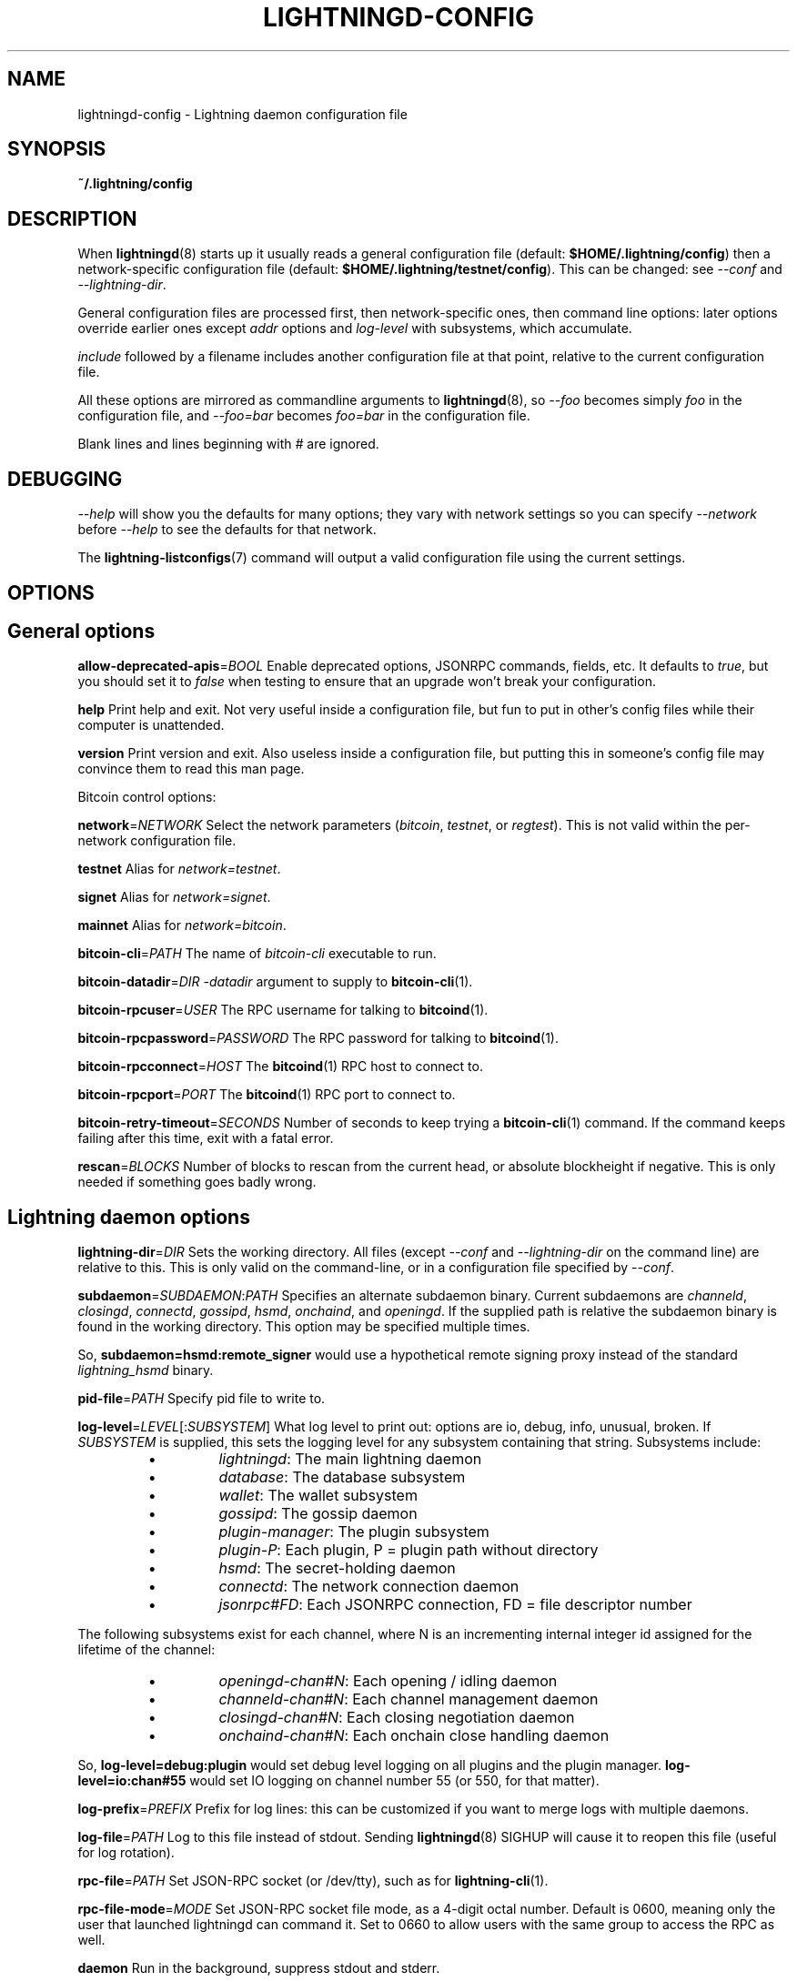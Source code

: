 .TH "LIGHTNINGD-CONFIG" "5" "" "" "lightningd-config"
.SH NAME
lightningd-config - Lightning daemon configuration file
.SH SYNOPSIS

\fB~/\.lightning/config\fR

.SH DESCRIPTION

When \fBlightningd\fR(8) starts up it usually reads a general configuration
file (default: \fB$HOME/\.lightning/config\fR) then a network-specific
configuration file (default: \fB$HOME/\.lightning/testnet/config\fR)\.  This can
be changed: see \fI--conf\fR and \fI--lightning-dir\fR\.


General configuration files are processed first, then network-specific
ones, then command line options: later options override earlier ones
except \fIaddr\fR options and \fIlog-level\fR with subsystems, which
accumulate\.


\fIinclude \fR followed by a filename includes another configuration file at that
point, relative to the current configuration file\.


All these options are mirrored as commandline arguments to
\fBlightningd\fR(8), so \fI--foo\fR becomes simply \fIfoo\fR in the configuration
file, and \fI--foo=bar\fR becomes \fIfoo=bar\fR in the configuration file\.


Blank lines and lines beginning with \fI#\fR are ignored\.

.SH DEBUGGING

\fI--help\fR will show you the defaults for many options; they vary with
network settings so you can specify \fI--network\fR before \fI--help\fR to see
the defaults for that network\.


The \fBlightning-listconfigs\fR(7) command will output a valid configuration
file using the current settings\.

.SH OPTIONS
.SH General options

 \fBallow-deprecated-apis\fR=\fIBOOL\fR
Enable deprecated options, JSONRPC commands, fields, etc\. It defaults to
\fItrue\fR, but you should set it to \fIfalse\fR when testing to ensure that an
upgrade won’t break your configuration\.


 \fBhelp\fR
Print help and exit\. Not very useful inside a configuration file, but
fun to put in other’s config files while their computer is unattended\.


 \fBversion\fR
Print version and exit\. Also useless inside a configuration file, but
putting this in someone’s config file may convince them to read this man
page\.


Bitcoin control options:


 \fBnetwork\fR=\fINETWORK\fR
Select the network parameters (\fIbitcoin\fR, \fItestnet\fR, or \fIregtest\fR)\.
This is not valid within the per-network configuration file\.


 \fBtestnet\fR
Alias for \fInetwork=testnet\fR\.


 \fBsignet\fR
Alias for \fInetwork=signet\fR\.


 \fBmainnet\fR
Alias for \fInetwork=bitcoin\fR\.


 \fBbitcoin-cli\fR=\fIPATH\fR
The name of \fIbitcoin-cli\fR executable to run\.


 \fBbitcoin-datadir\fR=\fIDIR\fR
\fI-datadir\fR argument to supply to \fBbitcoin-cli\fR(1)\.


 \fBbitcoin-rpcuser\fR=\fIUSER\fR
The RPC username for talking to \fBbitcoind\fR(1)\.


 \fBbitcoin-rpcpassword\fR=\fIPASSWORD\fR
The RPC password for talking to \fBbitcoind\fR(1)\.


 \fBbitcoin-rpcconnect\fR=\fIHOST\fR
The \fBbitcoind\fR(1) RPC host to connect to\.


 \fBbitcoin-rpcport\fR=\fIPORT\fR
The \fBbitcoind\fR(1) RPC port to connect to\.


 \fBbitcoin-retry-timeout\fR=\fISECONDS\fR
Number of seconds to keep trying a \fBbitcoin-cli\fR(1) command\. If the
command keeps failing after this time, exit with a fatal error\.


 \fBrescan\fR=\fIBLOCKS\fR
Number of blocks to rescan from the current head, or absolute
blockheight if negative\. This is only needed if something goes badly
wrong\.

.SH Lightning daemon options

 \fBlightning-dir\fR=\fIDIR\fR
Sets the working directory\. All files (except \fI--conf\fR and
\fI--lightning-dir\fR on the command line) are relative to this\.  This
is only valid on the command-line, or in a configuration file specified
by \fI--conf\fR\.


 \fBsubdaemon\fR=\fISUBDAEMON\fR:\fIPATH\fR
Specifies an alternate subdaemon binary\.
Current subdaemons are \fIchanneld\fR, \fIclosingd\fR,
\fIconnectd\fR, \fIgossipd\fR, \fIhsmd\fR, \fIonchaind\fR, and \fIopeningd\fR\.
If the supplied path is relative the subdaemon binary is found in the
working directory\. This option may be specified multiple times\.


 So, \fBsubdaemon=hsmd:remote_signer\fR would use a
hypothetical remote signing proxy instead of the standard \fIlightning_hsmd\fR
binary\.


 \fBpid-file\fR=\fIPATH\fR
Specify pid file to write to\.


 \fBlog-level\fR=\fILEVEL\fR[:\fISUBSYSTEM\fR]
What log level to print out: options are io, debug, info, unusual,
broken\.  If \fISUBSYSTEM\fR is supplied, this sets the logging level
for any subsystem containing that string\.  Subsystems include:

.RS
.IP \[bu]
\fIlightningd\fR: The main lightning daemon
.IP \[bu]
\fIdatabase\fR: The database subsystem
.IP \[bu]
\fIwallet\fR: The wallet subsystem
.IP \[bu]
\fIgossipd\fR: The gossip daemon
.IP \[bu]
\fIplugin-manager\fR: The plugin subsystem
.IP \[bu]
\fIplugin-P\fR: Each plugin, P = plugin path without directory
.IP \[bu]
\fIhsmd\fR: The secret-holding daemon
.IP \[bu]
\fIconnectd\fR: The network connection daemon
.IP \[bu]
\fIjsonrpc#FD\fR: Each JSONRPC connection, FD = file descriptor number

.RE

  The following subsystems exist for each channel, where N is an incrementing
internal integer id assigned for the lifetime of the channel:

.RS
.IP \[bu]
\fIopeningd-chan#N\fR: Each opening / idling daemon
.IP \[bu]
\fIchanneld-chan#N\fR: Each channel management daemon
.IP \[bu]
\fIclosingd-chan#N\fR: Each closing negotiation daemon
.IP \[bu]
\fIonchaind-chan#N\fR: Each onchain close handling daemon

.RE

  So, \fBlog-level=debug:plugin\fR would set debug level logging on all
plugins and the plugin manager\.  \fBlog-level=io:chan#55\fR would set
IO logging on channel number 55 (or 550, for that matter)\.


 \fBlog-prefix\fR=\fIPREFIX\fR
Prefix for log lines: this can be customized if you want to merge logs
with multiple daemons\.


 \fBlog-file\fR=\fIPATH\fR
Log to this file instead of stdout\. Sending \fBlightningd\fR(8) SIGHUP will
cause it to reopen this file (useful for log rotation)\.


 \fBrpc-file\fR=\fIPATH\fR
Set JSON-RPC socket (or /dev/tty), such as for \fBlightning-cli\fR(1)\.


 \fBrpc-file-mode\fR=\fIMODE\fR
Set JSON-RPC socket file mode, as a 4-digit octal number\.
Default is 0600, meaning only the user that launched lightningd
can command it\.
Set to 0660 to allow users with the same group to access the RPC
as well\.


 \fBdaemon\fR
Run in the background, suppress stdout and stderr\.


 \fBconf\fR=\fIPATH\fR
Sets configuration file, and disable reading the normal general and network
ones\. If this is a relative path, it is relative to the starting directory, not
\fBlightning-dir\fR (unlike other paths)\. \fIPATH\fR must exist and be
readable (we allow missing files in the default case)\. Using this inside
a configuration file is invalid\.


 \fBwallet\fR=\fIDSN\fR
Identify the location of the wallet\. This is a fully qualified data source
name, including a scheme such as \fBsqlite3\fR or \fBpostgres\fR followed by the
connection parameters\.


The default wallet corresponds to the following DSN:

.nf
.RS
--wallet=sqlite3://$HOME/.lightning/bitcoin/lightningd.sqlite3
.RE

.fi

The following is an example of a postgresql wallet DSN:

.nf
.RS
--wallet=postgres://user:pass@localhost:5432/db_name
.RE

.fi

This will connect to a the DB server running on \fBlocalhost\fR port \fB5432\fR,
authenticate with username \fBuser\fR and password \fBpass\fR, and then use the
database \fBdb_name\fR\. The database must exist, but the schema will be managed
automatically by \fBlightningd\fR\.


 \fBencrypted-hsm\fR
If set, you will be prompted to enter a password used to encrypt the \fBhsm_secret\fR\.
Note that once you encrypt the \fBhsm_secret\fR this option will be mandatory for
\fBlightningd\fR to start\.
If there is no \fBhsm_secret\fR yet, \fBlightningd\fR will create a new encrypted secret\.
If you have an unencrypted \fBhsm_secret\fR you want to encrypt on-disk, or vice versa,
see \fBlightning-hsmtool\fR(8)\.

.SH Lightning node customization options

 \fBalias\fR=\fINAME\fR
Up to 32 bytes of UTF-8 characters to tag your node\. Completely silly, since
anyone can call their node anything they want\. The default is an
NSA-style codename derived from your public key, but "Peter Todd" and
"VAULTERO" are good options, too\.


 \fBrgb\fR=\fIRRGGBB\fR
Your favorite color as a hex code\.


 \fBfee-base\fR=\fIMILLISATOSHI\fR
Default: 1000\. The base fee to charge for every payment which passes
through\. Note that millisatoshis are a very, very small unit! Changing
this value will only affect new channels and not existing ones\. If you
want to change fees for existing channels, use the RPC call
\fBlightning-setchannelfee\fR(7)\.


 \fBfee-per-satoshi\fR=\fIMILLIONTHS\fR
Default: 10 (0\.001%)\. This is the proportional fee to charge for every
payment which passes through\. As percentages are too coarse, it’s in
millionths, so 10000 is 1%, 1000 is 0\.1%\. Changing this value will only
affect new channels and not existing ones\. If you want to change fees
for existing channels, use the RPC call \fBlightning-setchannelfee\fR(7)\.


 \fBmin-capacity-sat\fR=\fISATOSHI\fR
Default: 10000\. This value defines the minimal effective channel
capacity in satoshi to accept for channel opening requests\. If a peer
tries to open a channel smaller than this, the opening will be rejected\.


 \fBignore-fee-limits\fR=\fIBOOL\fR
Allow nodes which establish channels to us to set any fee they want\.
This may result in a channel which cannot be closed, should fees
increase, but make channels far more reliable since we never close it
due to unreasonable fees\.


 \fBcommit-time\fR=\fIMILLISECONDS\fR
How long to wait before sending commitment messages to the peer: in
theory increasing this would reduce load, but your node would have to be
extremely busy node for you to even notice\.

.SH Lightning channel and HTLC options

 \fBlarge-channels\fR
Removes capacity limits for channel creation\.  Version 1\.0 of the specification
limited channel sizes to 16777215 satoshi\.  With this option (which your
node will advertize to peers), your node will accept larger incoming channels
and if the peer supports it, will open larger channels\.  Note: this option
is spelled \fBlarge-channels\fR but it's pronounced \fBwumbo\fR\.


 \fBwatchtime-blocks\fR=\fIBLOCKS\fR
How long we need to spot an outdated close attempt: on opening a channel
we tell our peer that this is how long they’ll have to wait if they
perform a unilateral close\.


 \fBmax-locktime-blocks\fR=\fIBLOCKS\fR
The longest our funds can be delayed (ie\. the longest
\fBwatchtime-blocks\fR our peer can ask for, and also the longest HTLC
timeout we will accept)\. If our peer asks for longer, we’ll refuse to
create a channel, and if an HTLC asks for longer, we’ll refuse it\.


 \fBfunding-confirms\fR=\fIBLOCKS\fR
Confirmations required for the funding transaction when the other side
opens a channel before the channel is usable\.


 \fBcommit-fee\fR=\fIPERCENT\fR
The percentage of \fIestimatesmartfee 2/CONSERVATIVE\fR to use for the commitment
transactions: default is 100\.


 \fBcommit-fee-min\fR=\fIPERCENT\fR
 \fBcommit-fee-max\fR=\fIPERCENT\fR
Limits on what onchain fee range we’ll allow when a node opens a channel
with us, as a percentage of \fIestimatesmartfee 2\fR\. If they’re outside
this range, we abort their opening attempt\. Note that \fBcommit-fee-max\fR
can (should!) be greater than 100\.


 \fBmax-concurrent-htlcs\fR=\fIINTEGER\fR
Number of HTLCs one channel can handle concurrently in each direction\.
Should be between 1 and 483 (default 30)\.


 \fBcltv-delta\fR=\fIBLOCKS\fR
The number of blocks between incoming payments and outgoing payments:
this needs to be enough to make sure that if we have to, we can close
the outgoing payment before the incoming, or redeem the incoming once
the outgoing is redeemed\.


 \fBcltv-final\fR=\fIBLOCKS\fR
The number of blocks to allow for payments we receive: if we have to, we
might need to redeem this on-chain, so this is the number of blocks we
have to do that\.


Invoice control options:


 \fBautocleaninvoice-cycle\fR=\fISECONDS\fR
Perform cleanup of expired invoices every \fISECONDS\fR seconds, or disable
if 0\. Usually unpaid expired invoices are uninteresting, and just take
up space in the database\.


 \fBautocleaninvoice-expired-by\fR=\fISECONDS\fR
Control how long invoices must have been expired before they are cleaned
(if \fIautocleaninvoice-cycle\fR is non-zero)\.


Payment control options:


 \fBdisable-mpp\fR
Disable the multi-part payment sending support in the \fBpay\fR plugin\. By default
the MPP support is enabled, but it can be desirable to disable in situations
in which each payment should result in a single HTLC being forwarded in the
network\.

.SH Networking options

Note that for simple setups, the implicit \fIautolisten\fR option does the
right thing: it will try to bind to port 9735 on IPv4 and IPv6, and will
announce it to peers if it seems like a public address\.


You can instead use \fIaddr\fR to override this (eg\. to change the port), or
precisely control where to bind and what to announce with the
\fIbind-addr\fR and \fIannounce-addr\fR options\. These will \fBdisable\fR the
\fIautolisten\fR logic, so you must specifiy exactly what you want!


 \fBaddr\fR=\fI[IPADDRESS[:PORT]]|autotor:TORIPADDRESS[:SERVICEPORT][/torport=TORPORT]|statictor:TORIPADDRESS[:SERVICEPORT][/torport=TORPORT][/torblob=[blob]]\fR


Set an IP address (v4 or v6) or automatic Tor address to listen on and
(maybe) announce as our node address\.


An empty 'IPADDRESS' is a special value meaning bind to IPv4 and/or
IPv6 on all interfaces, '0\.0\.0\.0' means bind to all IPv4
interfaces, '::' means 'bind to all IPv6 interfaces'\.  If 'PORT' is
not specified, 9735 is used\.  If we can determine a public IP
address from the resulting binding, the address is announced\.


If the argument begins with 'autotor:' then it is followed by the
IPv4 or IPv6 address of the Tor control port (default port 9051),
and this will be used to configure a Tor hidden service for port 9735\.
The Tor hidden service will be configured to point to the
first IPv4 or IPv6 address we bind to\.


If the argument begins with 'statictor:' then it is followed by the
IPv4 or IPv6 address of the Tor control port (default port 9051),
and this will be used to configure a static Tor hidden service for port 9735\.
The Tor hidden service will be configured to point to the
first IPv4 or IPv6 address we bind to and is by default unique to
your nodes id\. You can add the text '/torblob=BLOB' followed by up to
64 Bytes of text to generate from this text a v3 onion service
address text unique to the first 32 Byte of this text\.
You can also use an postfix '/torport=TORPORT' to select the external
tor binding\. The result is that over tor your node is accessible by a port
defined by you and possible different from your local node port assignment


This option can be used multiple times to add more addresses, and
its use disables autolisten\.  If necessary, and 'always-use-proxy'
is not specified, a DNS lookup may be done to resolve 'IPADDRESS'
or 'TORIPADDRESS'\.


 \fBbind-addr\fR=\fI[IPADDRESS[:PORT]]|SOCKETPATH\fR
Set an IP address or UNIX domain socket to listen to, but do not
announce\. A UNIX domain socket is distinguished from an IP address by
beginning with a \fI/\fR\.


An empty 'IPADDRESS' is a special value meaning bind to IPv4 and/or
IPv6 on all interfaces, '0\.0\.0\.0' means bind to all IPv4
interfaces, '::' means 'bind to all IPv6 interfaces'\.  'PORT' is
not specified, 9735 is used\.


This option can be used multiple times to add more addresses, and
its use disables autolisten\.  If necessary, and 'always-use-proxy'
is not specified, a DNS lookup may be done to resolve 'IPADDRESS'\.


 \fBannounce-addr\fR=\fIIPADDRESS[:PORT]|TORADDRESS\.onion[:PORT]\fR
Set an IP (v4 or v6) address or Tor address to announce; a Tor address
is distinguished by ending in \fI\.onion\fR\. \fIPORT\fR defaults to 9735\.


Empty or wildcard IPv4 and IPv6 addresses don't make sense here\.
Also, unlike the 'addr' option, there is no checking that your
announced addresses are public (e\.g\. not localhost)\.


This option can be used multiple times to add more addresses, and
its use disables autolisten\.


If necessary, and 'always-use-proxy' is not specified, a DNS
lookup may be done to resolve 'IPADDRESS'\.


 \fBoffline\fR
Do not bind to any ports, and do not try to reconnect to any peers\. This
can be useful for maintenance and forensics, so is usually specified on
the command line\. Overrides all \fIaddr\fR and \fIbind-addr\fR options\.


 \fBautolisten\fR=\fIBOOL\fR
By default, we bind (and maybe announce) on IPv4 and IPv6 interfaces if
no \fIaddr\fR, \fIbind-addr\fR or \fIannounce-addr\fR options are specified\. Setting
this to \fIfalse\fR disables that\.


 \fBproxy\fR=\fIIPADDRESS[:PORT]\fR
Set a socks proxy to use to connect to Tor nodes (or for all connections
if \fBalways-use-proxy\fR is set)\.


 \fBalways-use-proxy\fR=\fIBOOL\fR
Always use the \fBproxy\fR, even to connect to normal IP addresses (you
can still connect to Unix domain sockets manually)\. This also disables
all DNS lookups, to avoid leaking information\.


 \fBdisable-dns\fR
Disable the DNS bootstrapping mechanism to find a node by its node ID\.


 \fBenable-autotor-v2-mode\fR
Try to get a v2 onion address from the Tor service call, default is v3\.


 \fBtor-service-password\fR=\fIPASSWORD\fR
Set a Tor control password, which may be needed for \fIautotor:\fR to
authenticate to the Tor control port\.

.SH Lightning Plugins

\fBlightningd\fR(8) supports plugins, which offer additional configuration
options and JSON-RPC methods, depending on the plugin\. Some are supplied
by default (usually located in \fBlibexec/c-lightning/plugins/\fR)\. If a
\fBplugins\fR directory exists under \fIlightning-dir\fR that is searched for
plugins along with any immediate subdirectories)\. You can specify
additional paths too:


 \fBplugin\fR=\fIPATH\fR
Specify a plugin to run as part of c-lightning\. This can be specified
multiple times to add multiple plugins\.


 \fBplugin-dir\fR=\fIDIRECTORY\fR
Specify a directory to look for plugins; all executable files not
containing punctuation (other than \fI\.\fR, \fI-\fR or \fI_) in 'DIRECTORY\fR are
loaded\. \fIDIRECTORY\fR must exist; this can be specified multiple times to
add multiple directories\.


 \fBclear-plugins\fR
This option clears all \fIplugin\fR, \fIimportant-plugin\fR, and \fIplugin-dir\fR options
preceeding it,
including the default built-in plugin directory\. You can still add
\fIplugin-dir\fR, \fIplugin\fR, and \fIimportant-plugin\fR options following this
and they will have the normal effect\.


 \fBdisable-plugin\fR=\fIPLUGIN\fR
If \fIPLUGIN\fR contains a /, plugins with the same path as \fIPLUGIN\fR will
not be loaded at startup\. Otherwise, no plugin with that base name will
be loaded at startup, whatever directory it is in\.  This option is useful for
disabling a single plugin inside a directory\.  You can still explicitly
load plugins which have been disabled, using \fBlightning-plugin\fR(7) \fBstart\fR\.


 \fBimportant-plugin\fR=\fIPLUGIN\fR
Speciy a plugin to run as part of C-lightning\.
This can be specified multiple times to add multiple plugins\.
Plugins specified via this option are considered so important, that if the
plugin stops for any reason (including via \fBlightning-plugin\fR(7) \fBstop\fR),
C-lightning will also stop running\.
This way, you can monitor crashes of important plugins by simply monitoring
if C-lightning terminates\.
Built-in plugins, which are installed with \fBlightningd\fR(8), are automatically
considered important\.

.SH BUGS

You should report bugs on our github issues page, and maybe submit a fix
to gain our eternal gratitude!

.SH AUTHOR

Rusty Russell &lt;\fIrusty@rustcorp.com.au\fR&gt; wrote this man page, and
much of the configuration language, but many others did the hard work of
actually implementing these options\.

.SH SEE ALSO

\fBlightning-listconfigs\fR(7) \fBlightning-setchannelfee\fR(7) \fBlightningd\fR(8)
\fBlightning-hsmtool\fR(8)

.SH RESOURCES

Main web site: \fIhttps://github.com/ElementsProject/lightning\fR

.SH COPYING

Note: the modules in the ccan/ directory have their own licenses, but
the rest of the code is covered by the BSD-style MIT license\.

